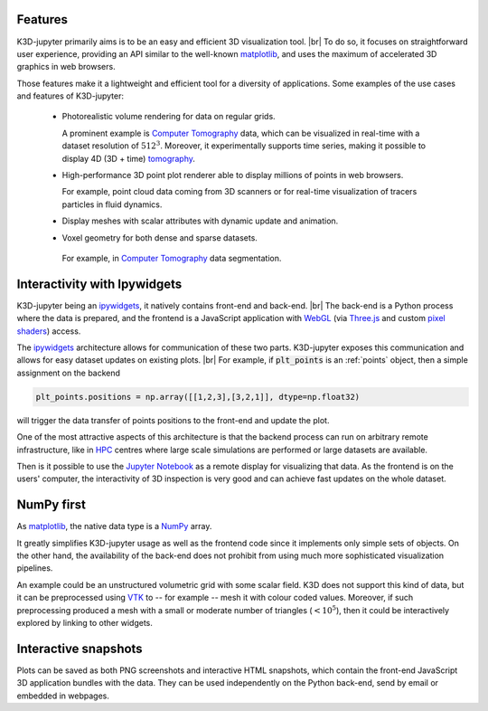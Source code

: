 Features
========

K3D-jupyter primarily aims is to be an easy and efficient 3D visualization tool. |br|
To do so, it focuses on straightforward user experience,
providing an API similar to the well-known matplotlib_,
and uses the maximum of accelerated 3D graphics in web browsers.

Those features make it a lightweight and efficient tool for a
diversity of applications.
Some examples of the use cases and features of K3D-jupyter:

 - Photorealistic volume rendering for data on regular grids.

   A prominent example is `Computer Tomography`_ data, which can be
   visualized in real-time with a dataset resolution of :math:`512^3`.
   Moreover, it experimentally supports time series,
   making it possible to display 4D (3D + time) tomography_.

 - High-performance 3D point plot renderer able to display millions of
   points in web browsers.

   For example, point cloud data coming from 3D scanners or for
   real-time visualization of tracers particles in fluid dynamics.

 - Display meshes with scalar attributes with dynamic update
   and animation.

 - Voxel geometry for both dense and sparse datasets.

  For example, in `Computer Tomography`_  data segmentation.

Interactivity with Ipywidgets
=============================

K3D-jupyter being an ipywidgets_, it natively contains front-end
and back-end. |br|
The back-end is a Python process where the data is prepared, and
the frontend is a JavaScript application with WebGL_ (via `Three.js`_ and
custom `pixel shaders <pixelshaders>`_) access.

The ipywidgets_ architecture allows for communication of these two parts.
K3D-jupyter exposes this communication and allows for easy dataset updates on existing plots. |br|
For example, if :code:`plt_points` is an :ref:`points` object,
then a simple assignment on the backend

.. code-block:: python3

    plt_points.positions = np.array([[1,2,3],[3,2,1]], dtype=np.float32)

will trigger the data transfer of points positions to the front-end and update the plot.

One of the most attractive aspects of this architecture is
that the backend process can run on arbitrary remote infrastructure,
like in HPC_ centres where large scale simulations are performed or
large datasets are available.

Then is it possible to use the `Jupyter Notebook`_ as a remote display for visualizing that data.
As the frontend is on the users' computer, the interactivity of 3D
inspection is very good and can achieve fast updates on the whole
dataset.

NumPy first
===========

As matplotlib_, the native data type is a NumPy_ array.

It greatly simplifies K3D-jupyter usage as well as the frontend
code since it implements only simple sets of objects.
On the other hand, the availability of the back-end does not prohibit from using
much more sophisticated visualization pipelines.

An example could be an unstructured volumetric grid with some scalar field.
K3D does not support this kind of data, but it can be preprocessed using VTK_ to --
for example -- mesh it with colour coded values.
Moreover, if such preprocessing produced a mesh with a small or moderate number of
triangles (:math:`<10^5`), then it could be interactively explored by
linking to other widgets.

Interactive snapshots
=====================

Plots can be saved as both PNG screenshots and interactive HTML
snapshots, which contain the front-end JavaScript 3D application
bundles with the data. They can be used independently on the Python
back-end, send by email or embedded in webpages.

.. |br| raw:: html

   <br />

.. Links
.. _matplotlib: https://matplotlib.org/
.. _tomography: https://en.wikipedia.org/wiki/Tomography
.. _Computer Tomography: https://en.wikipedia.org/wiki/CT_scan
.. _ipywidgets: https://ipywidgets.readthedocs.io/en/latest/
.. _WebGL: https://www.khronos.org/webgl/
.. _Three.js: https://threejs.org/
.. _HPC: https://en.wikipedia.org/wiki/High-performance_computing
.. _pixelshaders: https://www.nvidia.com/en-us/drivers/feature-pixelshader/
.. _NumPy: https://numpy.org
.. _VTK: https://vtk.org/
.. _Jupyter Notebook: https://jupyter.org/